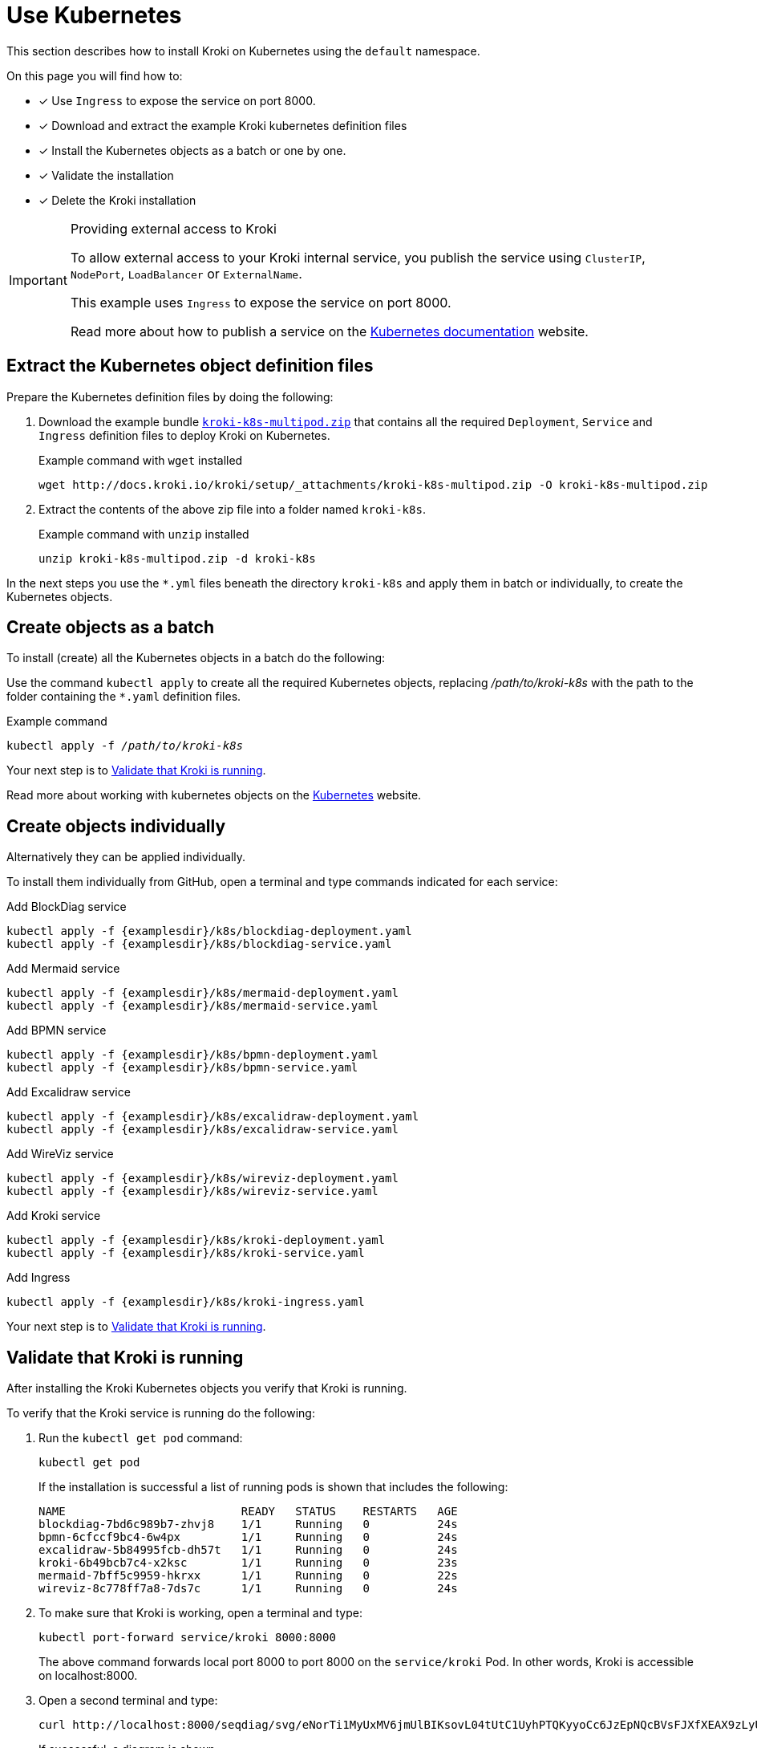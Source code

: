 = Use Kubernetes
//:uri-k8s-kroki-examples: https://raw.githubusercontent.com/yuzutech/kroki/master/docs/modules/setup/examples/k8s
:uri-k8s-kroki-examples: {examplesdir}/k8s
:uri-k8s-docs-publish-service: https://kubernetes.io/docs/concepts/services-networking/service/#publishing-services-service-types

This section describes how to install Kroki on Kubernetes using the `default` namespace.

On this page you will find how to:

* [x] Use `Ingress` to expose the service on port 8000.
* [x] Download and extract the example Kroki kubernetes definition files
* [x] Install the Kubernetes objects as a batch or one by one.
* [x] Validate the installation
* [x] Delete the Kroki installation

.Providing external access to Kroki
[IMPORTANT]
====
To allow external access to your Kroki internal service,
you publish the service using `ClusterIP`, `NodePort`, `LoadBalancer` or `ExternalName`.

This example uses `Ingress` to expose the service on port 8000.

Read more about how to publish a service on the {uri-k8s-docs-publish-service}[Kubernetes documentation] website.
====

== Extract the Kubernetes object definition files
Prepare the Kubernetes definition files by doing the following:

. Download the example bundle link:{attachmentsdir}/kroki-k8s-multipod.zip[`kroki-k8s-multipod.zip`] that contains all the required `Deployment`, `Service` and `Ingress` definition files to deploy Kroki on Kubernetes.
+
.Example command with `wget` installed
[source,cli]
----
wget http://docs.kroki.io/kroki/setup/_attachments/kroki-k8s-multipod.zip -O kroki-k8s-multipod.zip
----

. Extract the contents of the above zip file into a folder named `kroki-k8s`.
+
.Example command with `unzip` installed
[source,cli]
----
unzip kroki-k8s-multipod.zip -d kroki-k8s
----



In the next steps you use the `*.yml` files beneath the directory `kroki-k8s` and apply them in batch or individually, to create the Kubernetes objects.

== Create objects as a batch
To install (create) all the Kubernetes objects in a batch do the following:

Use the command `kubectl apply` to create all the required Kubernetes objects,
replacing _/path/to/kroki-k8s_ with the path to the folder containing the `*.yaml` definition files.

.Example command
[source,cli,subs=+quotes]
----
kubectl apply -f _/path/to/kroki-k8s_
----

Your next step is to <<Validate that Kroki is running>>.

Read more about working with kubernetes objects on the https://kubernetes.io/docs/concepts/overview/working-with-objects/kubernetes-objects/[Kubernetes] website.

== Create objects individually
Alternatively they can be applied individually.

To install them individually from GitHub, open a terminal and type commands indicated for each service:

.Add BlockDiag service
[source,cli,subs=+attributes]
----
kubectl apply -f {uri-k8s-kroki-examples}/blockdiag-deployment.yaml
kubectl apply -f {uri-k8s-kroki-examples}/blockdiag-service.yaml
----

.Add Mermaid service
[source,cli,subs=+attributes]
----
kubectl apply -f {uri-k8s-kroki-examples}/mermaid-deployment.yaml
kubectl apply -f {uri-k8s-kroki-examples}/mermaid-service.yaml
----

.Add BPMN service
[source,cli,subs=+attributes]
----
kubectl apply -f {uri-k8s-kroki-examples}/bpmn-deployment.yaml
kubectl apply -f {uri-k8s-kroki-examples}/bpmn-service.yaml
----

.Add Excalidraw service
[source,cli,subs=+attributes]
----
kubectl apply -f {uri-k8s-kroki-examples}/excalidraw-deployment.yaml
kubectl apply -f {uri-k8s-kroki-examples}/excalidraw-service.yaml
----

.Add WireViz service
[source,cli,subs=+attributes]
----
kubectl apply -f {uri-k8s-kroki-examples}/wireviz-deployment.yaml
kubectl apply -f {uri-k8s-kroki-examples}/wireviz-service.yaml
----

.Add Kroki service
[source,cli,subs=+attributes]
----
kubectl apply -f {uri-k8s-kroki-examples}/kroki-deployment.yaml
kubectl apply -f {uri-k8s-kroki-examples}/kroki-service.yaml
----

.Add Ingress
[source,cli,subs=+attributes]
kubectl apply -f {uri-k8s-kroki-examples}/kroki-ingress.yaml

Your next step is to <<Validate that Kroki is running>>.

== Validate that Kroki is running
After installing the Kroki Kubernetes objects you verify that Kroki is running.

To verify that the Kroki service is running do the following:

. Run the `kubectl get pod` command:
[source,cli]
kubectl get pod
+
If the installation is successful a list of running pods is shown that includes the following:
+
....
NAME                          READY   STATUS    RESTARTS   AGE
blockdiag-7bd6c989b7-zhvj8    1/1     Running   0          24s
bpmn-6cfccf9bc4-6w4px         1/1     Running   0          24s
excalidraw-5b84995fcb-dh57t   1/1     Running   0          24s
kroki-6b49bcb7c4-x2ksc        1/1     Running   0          23s
mermaid-7bff5c9959-hkrxx      1/1     Running   0          22s
wireviz-8c778ff7a8-7ds7c      1/1     Running   0          24s
....

. To make sure that Kroki is working, open a terminal and type:
[source,cli]
kubectl port-forward service/kroki 8000:8000
+
The above command forwards local port 8000 to port 8000 on the `service/kroki` Pod.
In other words, Kroki is accessible on localhost:8000.

. Open a second terminal and type:
[source,cli]
curl http://localhost:8000/seqdiag/svg/eNorTi1MyUxMV6jmUlBIKsovL04tUtC1UyhPTQKyyoCc6JzEpNQcBVsFJXfXEAX9zLyU1Aq9jJLcHKVYayQ9Nrq6CE3WhA0L8A8GmpaUk5-un5yfm5uaVwIxD6EWqDElsSQxKbE4FUmfp1-wa1CIAg49IFfANOFxXS0A68hQUg==
+
If successful, a diagram is shown.

== Uninstall Kroki
If you installed Kroki using the downloaded and unpacked `*.yaml` files, Kroki can be deleted using those same files.

To uninstall Kroki use the command `kubectl delete` as follows:

[source,cli,subs=+quotes]
kubectl delete -f _/path/to/kroki-k8s_

== Using a Single Pod Consisting of Multiple Containers
As a much simpler (but less-flexible) configuration, it is possible to run all containers inside of a single Kubernetes pod.

. Download the example bundle link:{attachmentsdir}/kroki-k8s-singlepod.zip[`kroki-k8s-singlepod.zip`] that contains all the required `Deployment`, `Service` and `Ingress` definition files to deploy Kroki on Kubernetes.
+
.Example command with `wget` installed
[source,cli]
----
wget http://docs.kroki.io/kroki/setup/_attachments/kroki-k8s-singlepod.zip -O kroki-k8s-singlepod.zip
----

. Extract the contents of the above zip file into a folder named `kroki-k8s`.
+
.Example command with `unzip` installed
[source,cli]
----
unzip kroki-k8s-singlepod.zip -d kroki-k8s
----

You can then create the Kubernetes objects as a batch or individually, similar to what was shown previously.

Validation and uninstall/removal of Kubernetes objects can be followed using the exact same commands as shown previously too.